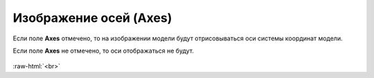 .. _PhysiCell_simulation_result_Settings_Axes:

Изображение осей (Axes)
=======================

.. role:: raw-html(raw)
   :format: html

.. |icon_option| image:: /images/icons/option.png

Если поле |icon_option| **Axes** отмечено, то на изображении модели будут отрисовываться оси системы координат модели.

Если поле |icon_option| **Axes** не отмечено, то оси отображаться не будут.

.. figure:: /images/Physicell/Physicell_simulation_result/Axes_yes_no.png
   :width: 100%
   :alt: Axes_yes_no
   :align: center

:raw-html:`<br>`